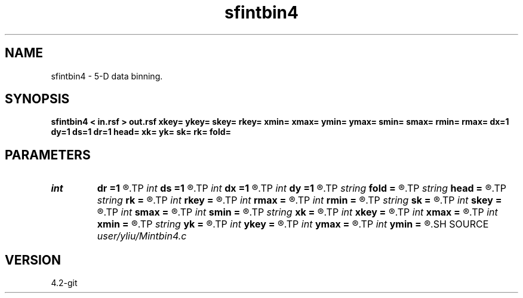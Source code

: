 .TH sfintbin4 1  "APRIL 2023" Madagascar "Madagascar Manuals"
.SH NAME
sfintbin4 \- 5-D data binning. 
.SH SYNOPSIS
.B sfintbin4 < in.rsf > out.rsf xkey= ykey= skey= rkey= xmin= xmax= ymin= ymax= smin= smax= rmin= rmax= dx=1 dy=1 ds=1 dr=1 head= xk= yk= sk= rk= fold=
.SH PARAMETERS
.PD 0
.TP
.I int    
.B dr
.B =1
.R  
.TP
.I int    
.B ds
.B =1
.R  
.TP
.I int    
.B dx
.B =1
.R  
.TP
.I int    
.B dy
.B =1
.R  
.TP
.I string 
.B fold
.B =
.R  	output fold file
.TP
.I string 
.B head
.B =
.R  	header file
.TP
.I string 
.B rk
.B =
.R  	r key name
.TP
.I int    
.B rkey
.B =
.R  	r key number (if no rk), default is gwdep
.TP
.I int    
.B rmax
.B =
.R  	r maximum
.TP
.I int    
.B rmin
.B =
.R  	r minimum
.TP
.I string 
.B sk
.B =
.R  	s key name
.TP
.I int    
.B skey
.B =
.R  	s key number (if no sk), default is swdep
.TP
.I int    
.B smax
.B =
.R  	s maximum
.TP
.I int    
.B smin
.B =
.R  	s minimum
.TP
.I string 
.B xk
.B =
.R  	x key name
.TP
.I int    
.B xkey
.B =
.R  	x key number (if no xk), default is fldr
.TP
.I int    
.B xmax
.B =
.R  	x maximum
.TP
.I int    
.B xmin
.B =
.R  	x minimum
.TP
.I string 
.B yk
.B =
.R  	y key name
.TP
.I int    
.B ykey
.B =
.R  	y key number (if no yk), default is tracf
.TP
.I int    
.B ymax
.B =
.R  	y maximum
.TP
.I int    
.B ymin
.B =
.R  	y minimum
.SH SOURCE
.I user/yliu/Mintbin4.c
.SH VERSION
4.2-git
